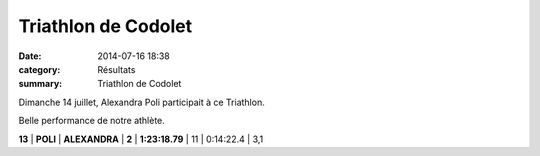 Triathlon de Codolet
====================

:date: 2014-07-16 18:38
:category: Résultats
:summary: Triathlon de Codolet

Dimanche 14 juillet, Alexandra Poli participait à ce Triathlon.


Belle performance de notre athlète.


|20130709_091524_accueil.png|



**13** | **POLI** | **ALEXANDRA** | **2** | **1:23:18.79** | 11               | 0:14:22.4    | 3,1

.. |20130709_091524_accueil.png| image:: http://assets.acr-dijon.org/old/httpimgover-blogcom500x3790120862coursescourses-2014-20130709_091524_accueil.png
